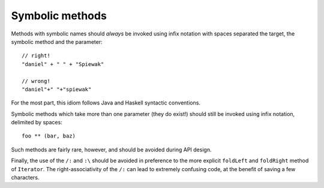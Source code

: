 Symbolic methods
----------------

Methods with symbolic names should *always* be invoked using infix notation with
spaces separated the target, the symbolic method and the parameter::
    
    // right!
    "daniel" + " " + "Spiewak"
    
    // wrong!
    "daniel"+" "+"spiewak"
    
For the most part, this idiom follows Java and Haskell syntactic conventions.

Symbolic methods which take more than one parameter (they do exist!) should still be
invoked using infix notation, delimited by spaces::
    
    foo ** (bar, baz)
    
Such methods are fairly rare, however, and should be avoided during API design.

Finally, the use of the ``/:`` and ``:\`` should be avoided in preference to the more explicit
``foldLeft`` and ``foldRight`` method of ``Iterator``.  The right-associativity of the ``/:`` 
can lead to extremely confusing code, at the benefit of saving a few characters.
